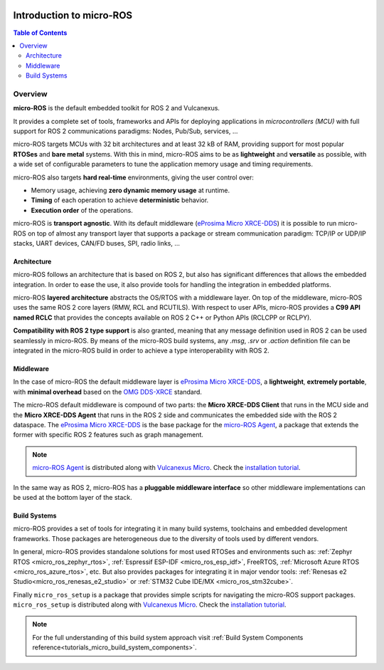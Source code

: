 .. _tutorials_micro_introduction:

.. figure:: /rst/figures/tutorials/micro/biglogo.png
    :width: 500px
    :align: center

Introduction to micro-ROS
==========================

.. contents:: Table of Contents
    :depth: 2
    :local:
    :backlinks: none

Overview
--------

**micro-ROS** is the default embedded toolkit for ROS 2 and Vulcanexus.

It provides a complete set of tools, frameworks and APIs for deploying applications in *microcontrollers (MCU)* with full support for ROS 2 communications paradigms: Nodes, Pub/Sub, services, ...

micro-ROS targets MCUs with 32 bit architectures and at least 32 kB of RAM, providing support for most popular **RTOSes** and **bare metal** systems. With this in mind, micro-ROS aims to be as **lightweight** and **versatile** as possible, with a wide set of configurable parameters to tune the application memory usage and timing requirements.

micro-ROS also targets **hard real-time** environments, giving the user control over:

* Memory usage, achieving **zero dynamic memory usage** at runtime.
* **Timing** of each operation to achieve **deterministic** behavior.
* **Execution order** of the operations.

micro-ROS is **transport agnostic**. With its default middleware (`eProsima Micro XRCE-DDS <https://micro-xrce-dds.docs.eprosima.com/en/latest/>`_) it is possible to run micro-ROS on top of almost any transport layer that supports a package or stream communication paradigm: TCP/IP or UDP/IP stacks, UART devices, CAN/FD buses, SPI, radio links, ...

Architecture
^^^^^^^^^^^^

micro-ROS follows an architecture that is based on ROS 2, but also has significant differences that allows the embedded integration. In order to ease the use, it also provide tools for handling the integration in embedded platforms.

micro-ROS **layered architecture** abstracts the OS/RTOS with a middleware layer. On top of the middleware, micro-ROS uses the same ROS 2 core layers (RMW, RCL and RCUTILS). With respect to user APIs, micro-ROS provides a **C99 API named RCLC** that provides the concepts available on ROS 2 C++ or Python APIs (RCLCPP or RCLPY).

**Compatibility with ROS 2 type support** is also granted, meaning that any message definition used in ROS 2 can be used seamlessly in micro-ROS. By means of the micro-ROS build systems, any `.msg`, `.srv` or `.action` definition file can be integrated in the micro-ROS build in order to achieve a type interoperability with ROS 2.

Middleware
^^^^^^^^^^

In the case of micro-ROS the default middleware layer is `eProsima Micro XRCE-DDS <https://micro-xrce-dds.docs.eprosima.com/en/latest/>`_, a **lightweight**, **extremely portable**,  with **minimal overhead** based on the `OMG DDS-XRCE <https://www.omg.org/spec/DDS-XRCE/1.0/About-DDS-XRCE/>`_ standard.

The micro-ROS default middleware is compound of two parts: the **Micro XRCE-DDS Client** that runs in the MCU side and the **Micro XRCE-DDS Agent** that runs in the ROS 2 side and communicates the embedded side with the ROS 2 dataspace. The `eProsima Micro XRCE-DDS <https://micro-xrce-dds.docs.eprosima.com/en/latest/>`_ is the base package for the `micro-ROS Agent <https://github.com/micro-ROS/micro-ROS-Agent>`_, a package that extends the former with specific ROS 2 features such as graph management.

.. note::

    `micro-ROS Agent <https://github.com/micro-ROS/micro-ROS-Agent>`_ is distributed along with `Vulcanexus Micro <https://docs.vulcanexus.org/en/latest/>`_. Check the `installation tutorial <https://docs.vulcanexus.org/en/latest/rst/installation/linux_binary_installation.html>`_.

In the same way as ROS 2, micro-ROS has a **pluggable middleware interface** so other middleware implementations can be used at the bottom layer of the stack.


.. figure:: /rst/figures/tutorials/micro/microros_stack.png
    :align: center


Build Systems
^^^^^^^^^^^^^

micro-ROS provides a set of tools for integrating it in many build systems, toolchains and embedded development frameworks. Those packages are heterogeneous due to the diversity of tools used by different vendors.

In general, micro-ROS provides standalone solutions for most used RTOSes and environments such as: :ref:`Zephyr RTOS <micro_ros_zephyr_rtos>`, :ref:`Espressif ESP-IDF <micro_ros_esp_idf>`, FreeRTOS, :ref:`Microsoft Azure RTOS <micro_ros_azure_rtos>`, etc. But also provides packages for integrating it in major vendor tools: :ref:`Renesas e2 Studio<micro_ros_renesas_e2_studio>` or :ref:`STM32 Cube IDE/MX <micro_ros_stm32cube>`.

Finally ``micro_ros_setup`` is a package that provides simple scripts for navigating the micro-ROS support packages. ``micro_ros_setup`` is distributed along with `Vulcanexus Micro <https://docs.vulcanexus.org/en/latest/>`_. Check the `installation tutorial <https://docs.vulcanexus.org/en/latest/rst/installation/linux_binary_installation.html>`_.

.. note::

    For the full understanding of this build system approach visit :ref:`Build System Components reference<tutorials_micro_build_system_components>`.
